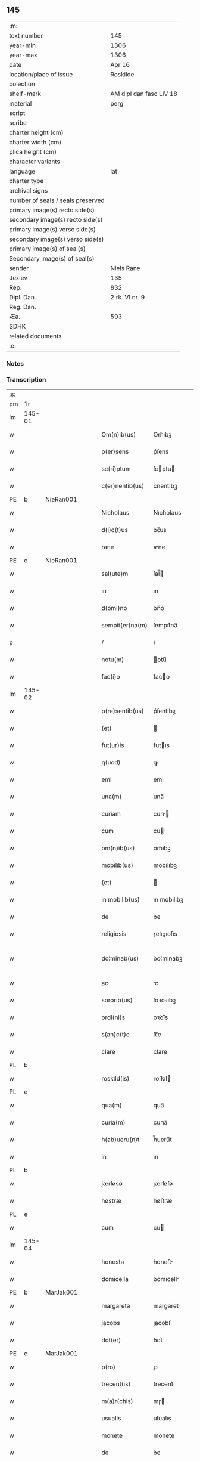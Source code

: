** 145

| :m:                               |                         |
| text number                       | 145                     |
| year-min                          | 1306                    |
| year-max                          | 1306                    |
| date                              | Apr 16                  |
| location/place of issue           | Roskilde                |
| colection                         |                         |
| shelf-mark                        | AM dipl dan fasc LIV 18 |
| material                          | perg                    |
| script                            |                         |
| scribe                            |                         |
| charter height (cm)               |                         |
| charter width (cm)                |                         |
| plica height (cm)                 |                         |
| character variants                |                         |
| language                          | lat                     |
| charter type                      |                         |
| archival signs                    |                         |
| number of seals / seals preserved |                         |
| primary image(s) recto side(s)    |                         |
| secondary image(s) recto side(s)  |                         |
| primary image(s) verso side(s)    |                         |
| secondary image(s) verso side(s)  |                         |
| primary image(s) of seal(s)       |                         |
| Secondary image(s) of seal(s)     |                         |
| sender                            | Niels Rane              |
| Jexlev                            | 135                     |
| Rep.                              | 832                     |
| Dipl. Dan.                        | 2 rk. VI nr. 9          |
| Reg. Dan.                         |                         |
| Æa.                               | 593                     |
| SDHK                              |                         |
| related documents                 |                         |
| :e:                               |                         |

*** Notes


*** Transcription
| :s: |        |   |   |   |   |                    |             |   |   |   |   |     |   |   |   |               |
| pm  | 1r     |   |   |   |   |                    |             |   |   |   |   |     |   |   |   |               |
| lm  | 145-01 |   |   |   |   |                    |             |   |   |   |   |     |   |   |   |               |
| w   |        |   |   |   |   | Om(n)ib(us)        | Om̅ıbꝫ       |   |   |   |   | lat |   |   |   |        145-01 |
| w   |        |   |   |   |   | p(er)sens          | p͛ſens       |   |   |   |   | lat |   |   |   |        145-01 |
| w   |        |   |   |   |   | sc(ri)ptum         | ſcptu     |   |   |   |   | lat |   |   |   |        145-01 |
| w   |        |   |   |   |   | c(er)nentib(us)    | c͛nentıbꝫ    |   |   |   |   | lat |   |   |   |        145-01 |
| PE  | b      | NieRan001  |   |   |   |                    |             |   |   |   |   |     |   |   |   |               |
| w   |        |   |   |   |   | Nicholaus          | Nıcholaus   |   |   |   |   | lat |   |   |   |        145-01 |
| w   |        |   |   |   |   | d(i)c(t)us         | ꝺc̅us        |   |   |   |   | lat |   |   |   |        145-01 |
| w   |        |   |   |   |   | rane               | ʀne        |   |   |   |   | lat |   |   |   |        145-01 |
| PE  | e      | NieRan001  |   |   |   |                    |             |   |   |   |   |     |   |   |   |               |
| w   |        |   |   |   |   | sal(ute)m          | ſal̅        |   |   |   |   | lat |   |   |   |        145-01 |
| w   |        |   |   |   |   | in                 | ın          |   |   |   |   | lat |   |   |   |        145-01 |
| w   |        |   |   |   |   | d(omi)no           | ꝺn̅o         |   |   |   |   | lat |   |   |   |        145-01 |
| w   |        |   |   |   |   | sempit(er)na(m)    | ſempıt͛na̅    |   |   |   |   | lat |   |   |   |        145-01 |
| p   |        |   |   |   |   | /                  | /           |   |   |   |   | lat |   |   |   |        145-01 |
| w   |        |   |   |   |   | notu(m)            | otu̅        |   |   |   |   | lat |   |   |   |        145-01 |
| w   |        |   |   |   |   | fac(i)o            | faco       |   |   |   |   | lat |   |   |   |        145-01 |
| lm  | 145-02 |   |   |   |   |                    |             |   |   |   |   |     |   |   |   |               |
| w   |        |   |   |   |   | p(re)sentib(us)    | p͛ſentıbꝫ    |   |   |   |   | lat |   |   |   |        145-02 |
| w   |        |   |   |   |   | (et)               |            |   |   |   |   | lat |   |   |   |        145-02 |
| w   |        |   |   |   |   | fut(ur)is          | futıs      |   |   |   |   | lat |   |   |   |        145-02 |
| w   |        |   |   |   |   | q(uod)             | ꝙ           |   |   |   |   | lat |   |   |   |        145-02 |
| w   |        |   |   |   |   | emi                | emı         |   |   |   |   | lat |   |   |   |        145-02 |
| w   |        |   |   |   |   | una(m)             | una̅         |   |   |   |   | lat |   |   |   |        145-02 |
| w   |        |   |   |   |   | curiam             | curı      |   |   |   |   | lat |   |   |   |        145-02 |
| w   |        |   |   |   |   | cum                | cu         |   |   |   |   | lat |   |   |   |        145-02 |
| w   |        |   |   |   |   | om(n)ib(us)        | om̅ıbꝫ       |   |   |   |   | lat |   |   |   |        145-02 |
| w   |        |   |   |   |   | mobilib(us)        | mobılıbꝫ    |   |   |   |   | lat |   |   |   |        145-02 |
| w   |        |   |   |   |   | (et)               |            |   |   |   |   | lat |   |   |   |        145-02 |
| w   |        |   |   |   |   | in mobilib(us)     | ın mobılıbꝫ |   |   |   |   | lat |   |   |   |        145-02 |
| w   |        |   |   |   |   | de                 | ꝺe          |   |   |   |   | lat |   |   |   |        145-02 |
| w   |        |   |   |   |   | religiosis         | ɼelıgıoſıs  |   |   |   |   | lat |   |   |   |        145-02 |
| w   |        |   |   |   |   | do¦minab(us)       | ꝺo¦mınabꝫ   |   |   |   |   | lat |   |   |   | 145-02—145-03 |
| w   |        |   |   |   |   | ac                 | c          |   |   |   |   | lat |   |   |   |        145-03 |
| w   |        |   |   |   |   | sororib(us)        | ſoꝛoꝛıbꝫ    |   |   |   |   | lat |   |   |   |        145-03 |
| w   |        |   |   |   |   | ordi(ni)s          | oꝛꝺı̅s       |   |   |   |   | lat |   |   |   |        145-03 |
| w   |        |   |   |   |   | s(an)c(t)e         | ſc̅e         |   |   |   |   | lat |   |   |   |        145-03 |
| w   |        |   |   |   |   | clare              | clare       |   |   |   |   | lat |   |   |   |        145-03 |
| PL  | b      |   |   |   |   |                    |             |   |   |   |   |     |   |   |   |               |
| w   |        |   |   |   |   | roskild(is)        | roſkıl     |   |   |   |   | lat |   |   |   |        145-03 |
| PL  | e      |   |   |   |   |                    |             |   |   |   |   |     |   |   |   |               |
| w   |        |   |   |   |   | qua(m)             | qua̅         |   |   |   |   | lat |   |   |   |        145-03 |
| w   |        |   |   |   |   | curia(m)           | curıa̅       |   |   |   |   | lat |   |   |   |        145-03 |
| w   |        |   |   |   |   | h(ab)ueru(n)t      | h̅ueru̅t      |   |   |   |   | lat |   |   |   |        145-03 |
| w   |        |   |   |   |   | in                 | ın          |   |   |   |   | lat |   |   |   |        145-03 |
| PL  | b      |   |   |   |   |                    |             |   |   |   |   |     |   |   |   |               |
| w   |        |   |   |   |   | jærløsø            | ȷærløſø     |   |   |   |   | lat |   |   |   |        145-03 |
| w   |        |   |   |   |   | høstræ             | høﬅræ       |   |   |   |   | lat |   |   |   |        145-03 |
| PL  | e      |   |   |   |   |                    |             |   |   |   |   |     |   |   |   |               |
| w   |        |   |   |   |   | cum                | cu         |   |   |   |   | lat |   |   |   |        145-03 |
| lm  | 145-04 |   |   |   |   |                    |             |   |   |   |   |     |   |   |   |               |
| w   |        |   |   |   |   | honesta            | honeﬅ      |   |   |   |   | lat |   |   |   |        145-04 |
| w   |        |   |   |   |   | domicella          | ꝺomıcell   |   |   |   |   | lat |   |   |   |        145-04 |
| PE  | b      | MarJak001  |   |   |   |                    |             |   |   |   |   |     |   |   |   |               |
| w   |        |   |   |   |   | margareta          | margaret   |   |   |   |   | lat |   |   |   |        145-04 |
| w   |        |   |   |   |   | jacobs             | ȷacobſ      |   |   |   |   | lat |   |   |   |        145-04 |
| w   |        |   |   |   |   | dot(er)            | ꝺot͛         |   |   |   |   | lat |   |   |   |        145-04 |
| PE  | e      | MarJak001  |   |   |   |                    |             |   |   |   |   |     |   |   |   |               |
| w   |        |   |   |   |   | p(ro)              | ꝓ           |   |   |   |   | lat |   |   |   |        145-04 |
| w   |        |   |   |   |   | trecent(is)        | trecent͛     |   |   |   |   | lat |   |   |   |        145-04 |
| w   |        |   |   |   |   | m(a)r(chis)        | mɼ         |   |   |   |   | lat |   |   |   |        145-04 |
| w   |        |   |   |   |   | usualis            | uſualıs     |   |   |   |   | lat |   |   |   |        145-04 |
| w   |        |   |   |   |   | monete             | monete      |   |   |   |   | lat |   |   |   |        145-04 |
| w   |        |   |   |   |   | de                 | ꝺe          |   |   |   |   | lat |   |   |   |        145-04 |
| w   |        |   |   |   |   | quib(us)           | quıbꝫ       |   |   |   |   | lat |   |   |   |        145-04 |
| w   |        |   |   |   |   | solui              | ſoluı       |   |   |   |   | lat |   |   |   |        145-04 |
| p   |        |   |   |   |   | /                  | /           |   |   |   |   | lat |   |   |   |        145-04 |
| lm  | 145-05 |   |   |   |   |                    |             |   |   |   |   |     |   |   |   |               |
| n   |        |   |   |   |   | xxiij              | xxııȷ       |   |   |   |   | lat |   |   |   |        145-05 |
| p   |        |   |   |   |   | .                  | .           |   |   |   |   | lat |   |   |   |        145-05 |
| w   |        |   |   |   |   | m(a)r(chis)        | mɼ         |   |   |   |   | lat |   |   |   |        145-05 |
| w   |        |   |   |   |   | puri               | purı        |   |   |   |   | lat |   |   |   |        145-05 |
| p   |        |   |   |   |   | //                 | //          |   |   |   |   | lat |   |   |   |        145-05 |
| w   |        |   |   |   |   | m(a)r(cam)         | mɼ         |   |   |   |   | lat |   |   |   |        145-05 |
| w   |        |   |   |   |   | p(ro)              | ꝓ           |   |   |   |   | lat |   |   |   |        145-05 |
| n   |        |   |   |   |   | viijͦ               | vııȷͦ        |   |   |   |   | lat |   |   |   |        145-05 |
| w   |        |   |   |   |   | m(a)rch(is)        | mɼch      |   |   |   |   | lat |   |   |   |        145-05 |
| w   |        |   |   |   |   | usualis            | uſualıs     |   |   |   |   | lat |   |   |   |        145-05 |
| w   |        |   |   |   |   | monete             | monete      |   |   |   |   | lat |   |   |   |        145-05 |
| p   |        |   |   |   |   | /                  | /           |   |   |   |   | lat |   |   |   |        145-05 |
| w   |        |   |   |   |   | (et)               |            |   |   |   |   | lat |   |   |   |        145-05 |
| w   |        |   |   |   |   | centum             | centu      |   |   |   |   | lat |   |   |   |        145-05 |
| w   |        |   |   |   |   | m(a)rch(as)        | mɼch      |   |   |   |   | lat |   |   |   |        145-05 |
| w   |        |   |   |   |   | cupreor(um)        | cupꝛeoꝝ     |   |   |   |   | lat |   |   |   |        145-05 |
| w   |        |   |   |   |   | cu(m)              | cu̅          |   |   |   |   | lat |   |   |   |        145-05 |
| w   |        |   |   |   |   | duab(us)           | ꝺubꝫ       |   |   |   |   | lat |   |   |   |        145-05 |
| lm  | 145-06 |   |   |   |   |                    |             |   |   |   |   |     |   |   |   |               |
| w   |        |   |   |   |   | march(is)          | march      |   |   |   |   | lat |   |   |   |        145-06 |
| w   |        |   |   |   |   | obligo             | oblıgo      |   |   |   |   | lat |   |   |   |        145-06 |
| w   |        |   |   |   |   | me                 | me          |   |   |   |   | lat |   |   |   |        145-06 |
| w   |        |   |   |   |   | ad                 | ꝺ          |   |   |   |   | lat |   |   |   |        145-06 |
| w   |        |   |   |   |   | soluendum          | ſoluenꝺu   |   |   |   |   | lat |   |   |   |        145-06 |
| w   |        |   |   |   |   | in                 | ın          |   |   |   |   | lat |   |   |   |        145-06 |
| w   |        |   |   |   |   | hijs               | hís        |   |   |   |   | lat |   |   |   |        145-06 |
| w   |        |   |   |   |   | sc(ri)pt(is)       | ſcpt͛       |   |   |   |   | lat |   |   |   |        145-06 |
| w   |        |   |   |   |   | p(ro)xima          | ꝓxım       |   |   |   |   | lat |   |   |   |        145-06 |
| w   |        |   |   |   |   | v                 | v          |   |   |   |   | lat |   |   |   |        145-06 |
| p   |        |   |   |   |   | .                  | .           |   |   |   |   | lat |   |   |   |        145-06 |
| w   |        |   |   |   |   | fer(ia)            | feɼ        |   |   |   |   | lat |   |   |   |        145-06 |
| w   |        |   |   |   |   | post               | poﬅ         |   |   |   |   | lat |   |   |   |        145-06 |
| w   |        |   |   |   |   | instans            | ınﬅns      |   |   |   |   | lat |   |   |   |        145-06 |
| w   |        |   |   |   |   | festu(m)           | feﬅu̅        |   |   |   |   | lat |   |   |   |        145-06 |
| w   |        |   |   |   |   | pentec(ostes)      | pentec͛      |   |   |   |   | lat |   |   |   |        145-06 |
| lm  | 145-07 |   |   |   |   |                    |             |   |   |   |   |     |   |   |   |               |
| w   |        |   |   |   |   | om(n)i             | om̅ı         |   |   |   |   | lat |   |   |   |        145-07 |
| w   |        |   |   |   |   | (cotra) dict(i)one | ꝯ ꝺı̅one   |   |   |   |   | lat |   |   |   |        145-07 |
| w   |        |   |   |   |   | postposita         | poﬅpoſıt   |   |   |   |   | lat |   |   |   |        145-07 |
| p   |        |   |   |   |   | /                  | /           |   |   |   |   | lat |   |   |   |        145-07 |
| w   |        |   |   |   |   | Jn                 | Jn          |   |   |   |   | lat |   |   |   |        145-07 |
| w   |        |   |   |   |   | hui(us)            | huıꝰ        |   |   |   |   | lat |   |   |   |        145-07 |
| w   |        |   |   |   |   | rei                | reı         |   |   |   |   | lat |   |   |   |        145-07 |
| p   |        |   |   |   |   | /                  | /           |   |   |   |   | lat |   |   |   |        145-07 |
| w   |        |   |   |   |   | testimo(n)i(um)    | teﬅımo̅ıͫ     |   |   |   |   | lat |   |   |   |        145-07 |
| w   |        |   |   |   |   | sigillu(m)         | ſıgıllu̅     |   |   |   |   | lat |   |   |   |        145-07 |
| w   |        |   |   |   |   | meu(m)             | meu̅         |   |   |   |   | lat |   |   |   |        145-07 |
| w   |        |   |   |   |   | p(re)sentib(us)    | p͛ſentıbꝫ    |   |   |   |   | lat |   |   |   |        145-07 |
| w   |        |   |   |   |   | est                | eﬅ          |   |   |   |   | lat |   |   |   |        145-07 |
| w   |        |   |   |   |   | appensum           | enſu     |   |   |   |   | lat |   |   |   |        145-07 |
| p   |        |   |   |   |   | /                  | /           |   |   |   |   | lat |   |   |   |        145-07 |
| lm  | 145-08 |   |   |   |   |                    |             |   |   |   |   |     |   |   |   |               |
| w   |        |   |   |   |   | Dat(um)            | Dat͛         |   |   |   |   | lat |   |   |   |        145-08 |
| PL  | b      |   |   |   |   |                    |             |   |   |   |   |     |   |   |   |               |
| w   |        |   |   |   |   | roskild(is)        | roſkılꝺ͛     |   |   |   |   | lat |   |   |   |        145-08 |
| PL  | e      |   |   |   |   |                    |             |   |   |   |   |     |   |   |   |               |
| w   |        |   |   |   |   | sabb(at)o          | ſabb̅o       |   |   |   |   | lat |   |   |   |        145-08 |
| w   |        |   |   |   |   | ante               | nte        |   |   |   |   | lat |   |   |   |        145-08 |
| w   |        |   |   |   |   | d(omi)nicam        | ꝺn̅ıc      |   |   |   |   | lat |   |   |   |        145-08 |
| w   |        |   |   |   |   | q(ua)              | q          |   |   |   |   | lat |   |   |   |        145-08 |
| w   |        |   |   |   |   | Cantat(ur)         | Cantat᷑      |   |   |   |   | lat |   |   |   |        145-08 |
| w   |        |   |   |   |   | mis(er)icordias    | mııcoꝛꝺıs |   |   |   |   | lat |   |   |   |        145-08 |
| w   |        |   |   |   |   | do(omini)          | ꝺo͛          |   |   |   |   | lat |   |   |   |        145-08 |
| p   |        |   |   |   |   | .                  | .           |   |   |   |   | lat |   |   |   |        145-08 |
| w   |        |   |   |   |   | anno               | nno        |   |   |   |   | lat |   |   |   |        145-08 |
| w   |        |   |   |   |   | do(mini)           | ꝺo         |   |   |   |   | lat |   |   |   |        145-08 |
| p   |        |   |   |   |   | .                  | .           |   |   |   |   | lat |   |   |   |        145-08 |
| n   |        |   |   |   |   | mͦ                  | ͦ           |   |   |   |   | lat |   |   |   |        145-08 |
| p   |        |   |   |   |   | .                  | .           |   |   |   |   | lat |   |   |   |        145-08 |
| n   |        |   |   |   |   | cccͦ                | ᴄᴄͦᴄ         |   |   |   |   | lat |   |   |   |        145-08 |
| n   |        |   |   |   |   | vj                 | vȷ          |   |   |   |   | lat |   |   |   |        145-08 |
| p   |        |   |   |   |   | ./                 | ./          |   |   |   |   | lat |   |   |   |        145-08 |
| :e: |        |   |   |   |   |                    |             |   |   |   |   |     |   |   |   |               |
